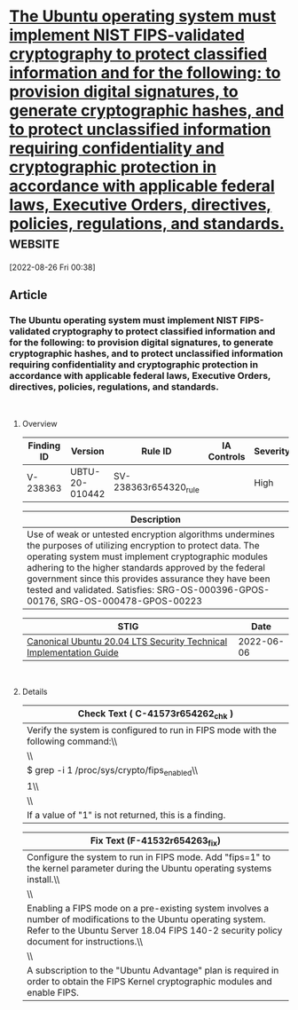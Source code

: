 * [[https://www.stigviewer.com/stig/canonical_ubuntu_20.04_lts/2022-06-06/finding/V-238363][The Ubuntu operating system must implement NIST FIPS-validated cryptography to protect classified information and for the following: to provision digital signatures, to generate cryptographic hashes, and to protect unclassified information requiring confidentiality and cryptographic protection in accordance with applicable federal laws, Executive Orders, directives, policies, regulations, and standards.]] :website:

[2022-08-26 Fri 00:38]

** Article

*** The Ubuntu operating system must implement NIST FIPS-validated cryptography to protect classified information and for the following: to provision digital signatures, to generate cryptographic hashes, and to protect unclassified information requiring confidentiality and cryptographic protection in accordance with applicable federal laws, Executive Orders, directives, policies, regulations, and standards.


\\

**** Overview


| Finding ID | Version        | Rule ID               | IA Controls | Severity |
|------------+----------------+-----------------------+-------------+----------|
| V-238363   | UBTU-20-010442 | SV-238363r654320_rule |             | High     |

| Description                                                                                                                                                                                                                                                                                                                                                                   |
|-------------------------------------------------------------------------------------------------------------------------------------------------------------------------------------------------------------------------------------------------------------------------------------------------------------------------------------------------------------------------------|
| Use of weak or untested encryption algorithms undermines the purposes of utilizing encryption to protect data. The operating system must implement cryptographic modules adhering to the higher standards approved by the federal government since this provides assurance they have been tested and validated. Satisfies: SRG-OS-000396-GPOS-00176, SRG-OS-000478-GPOS-00223 |

| STIG                                                                                                                    | Date       |
|-------------------------------------------------------------------------------------------------------------------------+------------|
| [[/stig/canonical_ubuntu_20.04_lts/2022-06-06/%20][Canonical Ubuntu 20.04 LTS Security Technical Implementation Guide]] | 2022-06-06 |

\\

**** Details


| Check Text ( C-41573r654262_chk )                                                 |
|-----------------------------------------------------------------------------------|
| Verify the system is configured to run in FIPS mode with the following command:\\ |
| \\                                                                                |
| $ grep -i 1 /proc/sys/crypto/fips_enabled\\                                       |
| 1\\                                                                               |
| \\                                                                                |
| If a value of "1" is not returned, this is a finding.                             |

| Fix Text (F-41532r654263_fix)                                                                                                                                                                             |
|-----------------------------------------------------------------------------------------------------------------------------------------------------------------------------------------------------------|
| Configure the system to run in FIPS mode. Add "fips=1" to the kernel parameter during the Ubuntu operating systems install.\\                                                                             |
| \\                                                                                                                                                                                                        |
| Enabling a FIPS mode on a pre-existing system involves a number of modifications to the Ubuntu operating system. Refer to the Ubuntu Server 18.04 FIPS 140-2 security policy document for instructions.\\ |
| \\                                                                                                                                                                                                        |
| A subscription to the "Ubuntu Advantage" plan is required in order to obtain the FIPS Kernel cryptographic modules and enable FIPS.                                                                       |
